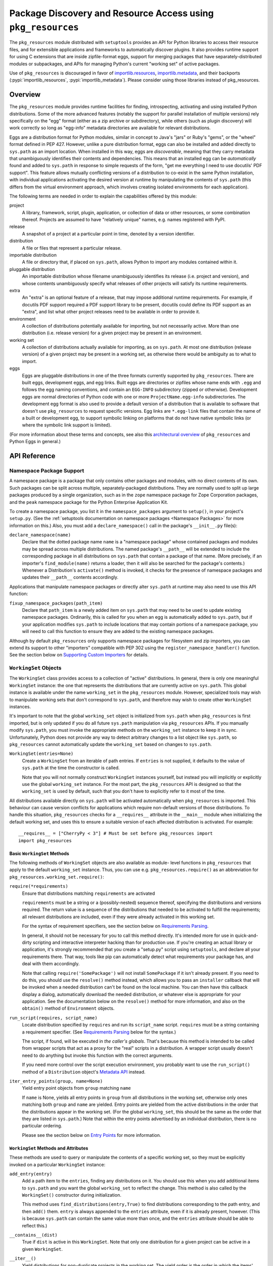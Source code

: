 =============================================================
Package Discovery and Resource Access using ``pkg_resources``
=============================================================

The ``pkg_resources`` module distributed with ``setuptools`` provides an API
for Python libraries to access their resource files, and for extensible
applications and frameworks to automatically discover plugins.  It also
provides runtime support for using C extensions that are inside zipfile-format
eggs, support for merging packages that have separately-distributed modules or
subpackages, and APIs for managing Python's current "working set" of active
packages.

Use of ``pkg_resources`` is discouraged in favor of
`importlib.resources <https://docs.python.org/3/library/importlib.html#module-importlib.resources>`_,
`importlib.metadata <https://docs.python.org/3/library/importlib.metadata.html>`_,
and their backports (:pypi:`importlib_resources`,
:pypi:`importlib_metadata`).
Please consider using those libraries instead of pkg_resources.


--------
Overview
--------

The ``pkg_resources`` module provides runtime facilities for finding,
introspecting, activating and using installed Python distributions. Some
of the more advanced features (notably the support for parallel installation
of multiple versions) rely specifically on the "egg" format (either as a
zip archive or subdirectory), while others (such as plugin discovery) will
work correctly so long as "egg-info" metadata directories are available for
relevant distributions.

Eggs are a distribution format for Python modules, similar in concept to
Java's "jars" or Ruby's "gems", or the "wheel" format defined in PEP 427.
However, unlike a pure distribution format, eggs can also be installed and
added directly to ``sys.path`` as an import location. When installed in
this way, eggs are *discoverable*, meaning that they carry metadata that
unambiguously identifies their contents and dependencies. This means that
an installed egg can be *automatically* found and added to ``sys.path`` in
response to simple requests of the form, "get me everything I need to use
docutils' PDF support". This feature allows mutually conflicting versions of
a distribution to co-exist in the same Python installation, with individual
applications activating the desired version at runtime by manipulating the
contents of ``sys.path`` (this differs from the virtual environment
approach, which involves creating isolated environments for each
application).

The following terms are needed in order to explain the capabilities offered
by this module:

project
    A library, framework, script, plugin, application, or collection of data
    or other resources, or some combination thereof.  Projects are assumed to
    have "relatively unique" names, e.g. names registered with PyPI.

release
    A snapshot of a project at a particular point in time, denoted by a version
    identifier.

distribution
    A file or files that represent a particular release.

importable distribution
    A file or directory that, if placed on ``sys.path``, allows Python to
    import any modules contained within it.

pluggable distribution
    An importable distribution whose filename unambiguously identifies its
    release (i.e. project and version), and whose contents unambiguously
    specify what releases of other projects will satisfy its runtime
    requirements.

extra
    An "extra" is an optional feature of a release, that may impose additional
    runtime requirements.  For example, if docutils PDF support required a
    PDF support library to be present, docutils could define its PDF support as
    an "extra", and list what other project releases need to be available in
    order to provide it.

environment
    A collection of distributions potentially available for importing, but not
    necessarily active.  More than one distribution (i.e. release version) for
    a given project may be present in an environment.

working set
    A collection of distributions actually available for importing, as on
    ``sys.path``.  At most one distribution (release version) of a given
    project may be present in a working set, as otherwise there would be
    ambiguity as to what to import.

eggs
    Eggs are pluggable distributions in one of the three formats currently
    supported by ``pkg_resources``.  There are built eggs, development eggs,
    and egg links.  Built eggs are directories or zipfiles whose name ends
    with ``.egg`` and follows the egg naming conventions, and contain an
    ``EGG-INFO`` subdirectory (zipped or otherwise).  Development eggs are
    normal directories of Python code with one or more ``ProjectName.egg-info``
    subdirectories. The development egg format is also used to provide a
    default version of a distribution that is available to software that
    doesn't use ``pkg_resources`` to request specific versions. Egg links
    are ``*.egg-link`` files that contain the name of a built or
    development egg, to support symbolic linking on platforms that do not
    have native symbolic links (or where the symbolic link support is
    limited).

(For more information about these terms and concepts, see also this
`architectural overview`_ of ``pkg_resources`` and Python Eggs in general.)

.. _architectural overview: http://mail.python.org/pipermail/distutils-sig/2005-June/004652.html


.. -----------------
.. Developer's Guide
.. -----------------

.. This section isn't written yet.  Currently planned topics include
    Accessing Resources
    Finding and Activating Package Distributions
        get_provider()
        require()
        WorkingSet
        iter_distributions
    Running Scripts
    Configuration
    Namespace Packages
    Extensible Applications and Frameworks
        Locating entry points
        Activation listeners
        Metadata access
        Extended Discovery and Installation
    Supporting Custom PEP 302 Implementations
.. For now, please check out the extensive `API Reference`_ below.


-------------
API Reference
-------------

Namespace Package Support
=========================

A namespace package is a package that only contains other packages and modules,
with no direct contents of its own.  Such packages can be split across
multiple, separately-packaged distributions.  They are normally used to split
up large packages produced by a single organization, such as in the ``zope``
namespace package for Zope Corporation packages, and the ``peak`` namespace
package for the Python Enterprise Application Kit.

To create a namespace package, you list it in the ``namespace_packages``
argument to ``setup()``, in your project's ``setup.py``.  (See the
:ref:`setuptools documentation on namespace packages <Namespace Packages>` for
more information on this.)  Also, you must add a ``declare_namespace()`` call
in the package's ``__init__.py`` file(s):

``declare_namespace(name)``
    Declare that the dotted package name ``name`` is a "namespace package" whose
    contained packages and modules may be spread across multiple distributions.
    The named package's ``__path__`` will be extended to include the
    corresponding package in all distributions on ``sys.path`` that contain a
    package of that name.  (More precisely, if an importer's
    ``find_module(name)`` returns a loader, then it will also be searched for
    the package's contents.)  Whenever a Distribution's ``activate()`` method
    is invoked, it checks for the presence of namespace packages and updates
    their ``__path__`` contents accordingly.

Applications that manipulate namespace packages or directly alter ``sys.path``
at runtime may also need to use this API function:

``fixup_namespace_packages(path_item)``
    Declare that ``path_item`` is a newly added item on ``sys.path`` that may
    need to be used to update existing namespace packages.  Ordinarily, this is
    called for you when an egg is automatically added to ``sys.path``, but if
    your application modifies ``sys.path`` to include locations that may
    contain portions of a namespace package, you will need to call this
    function to ensure they are added to the existing namespace packages.

Although by default ``pkg_resources`` only supports namespace packages for
filesystem and zip importers, you can extend its support to other "importers"
compatible with PEP 302 using the ``register_namespace_handler()`` function.
See the section below on `Supporting Custom Importers`_ for details.


``WorkingSet`` Objects
======================

The ``WorkingSet`` class provides access to a collection of "active"
distributions.  In general, there is only one meaningful ``WorkingSet``
instance: the one that represents the distributions that are currently active
on ``sys.path``.  This global instance is available under the name
``working_set`` in the ``pkg_resources`` module.  However, specialized
tools may wish to manipulate working sets that don't correspond to
``sys.path``, and therefore may wish to create other ``WorkingSet`` instances.

It's important to note that the global ``working_set`` object is initialized
from ``sys.path`` when ``pkg_resources`` is first imported, but is only updated
if you do all future ``sys.path`` manipulation via ``pkg_resources`` APIs.  If
you manually modify ``sys.path``, you must invoke the appropriate methods on
the ``working_set`` instance to keep it in sync.  Unfortunately, Python does
not provide any way to detect arbitrary changes to a list object like
``sys.path``, so ``pkg_resources`` cannot automatically update the
``working_set`` based on changes to ``sys.path``.

``WorkingSet(entries=None)``
    Create a ``WorkingSet`` from an iterable of path entries.  If ``entries``
    is not supplied, it defaults to the value of ``sys.path`` at the time
    the constructor is called.

    Note that you will not normally construct ``WorkingSet`` instances
    yourself, but instead you will implicitly or explicitly use the global
    ``working_set`` instance.  For the most part, the ``pkg_resources`` API
    is designed so that the ``working_set`` is used by default, such that you
    don't have to explicitly refer to it most of the time.

All distributions available directly on ``sys.path`` will be activated
automatically when ``pkg_resources`` is imported. This behaviour can cause
version conflicts for applications which require non-default versions of
those distributions. To handle this situation, ``pkg_resources`` checks for a
``__requires__`` attribute in the ``__main__`` module when initializing the
default working set, and uses this to ensure a suitable version of each
affected distribution is activated. For example::

    __requires__ = ["CherryPy < 3"] # Must be set before pkg_resources import
    import pkg_resources


Basic ``WorkingSet`` Methods
----------------------------

The following methods of ``WorkingSet`` objects are also available as module-
level functions in ``pkg_resources`` that apply to the default ``working_set``
instance.  Thus, you can use e.g. ``pkg_resources.require()`` as an
abbreviation for ``pkg_resources.working_set.require()``:


``require(*requirements)``
    Ensure that distributions matching ``requirements`` are activated

    ``requirements`` must be a string or a (possibly-nested) sequence
    thereof, specifying the distributions and versions required.  The
    return value is a sequence of the distributions that needed to be
    activated to fulfill the requirements; all relevant distributions are
    included, even if they were already activated in this working set.

    For the syntax of requirement specifiers, see the section below on
    `Requirements Parsing`_.

    In general, it should not be necessary for you to call this method
    directly.  It's intended more for use in quick-and-dirty scripting and
    interactive interpreter hacking than for production use. If you're creating
    an actual library or application, it's strongly recommended that you create
    a "setup.py" script using ``setuptools``, and declare all your requirements
    there.  That way, tools like pip can automatically detect what requirements
    your package has, and deal with them accordingly.

    Note that calling ``require('SomePackage')`` will not install
    ``SomePackage`` if it isn't already present.  If you need to do this, you
    should use the ``resolve()`` method instead, which allows you to pass an
    ``installer`` callback that will be invoked when a needed distribution
    can't be found on the local machine.  You can then have this callback
    display a dialog, automatically download the needed distribution, or
    whatever else is appropriate for your application. See the documentation
    below on the ``resolve()`` method for more information, and also on the
    ``obtain()`` method of ``Environment`` objects.

``run_script(requires, script_name)``
    Locate distribution specified by ``requires`` and run its ``script_name``
    script.  ``requires`` must be a string containing a requirement specifier.
    (See `Requirements Parsing`_ below for the syntax.)

    The script, if found, will be executed in *the caller's globals*.  That's
    because this method is intended to be called from wrapper scripts that
    act as a proxy for the "real" scripts in a distribution.  A wrapper script
    usually doesn't need to do anything but invoke this function with the
    correct arguments.

    If you need more control over the script execution environment, you
    probably want to use the ``run_script()`` method of a ``Distribution``
    object's `Metadata API`_ instead.

``iter_entry_points(group, name=None)``
    Yield entry point objects from ``group`` matching ``name``

    If ``name`` is None, yields all entry points in ``group`` from all
    distributions in the working set, otherwise only ones matching both
    ``group`` and ``name`` are yielded.  Entry points are yielded from the active
    distributions in the order that the distributions appear in the working
    set.  (For the global ``working_set``, this should be the same as the order
    that they are listed in ``sys.path``.)  Note that within the entry points
    advertised by an individual distribution, there is no particular ordering.

    Please see the section below on `Entry Points`_ for more information.


``WorkingSet`` Methods and Attributes
-------------------------------------

These methods are used to query or manipulate the contents of a specific
working set, so they must be explicitly invoked on a particular ``WorkingSet``
instance:

``add_entry(entry)``
    Add a path item to the ``entries``, finding any distributions on it.  You
    should use this when you add additional items to ``sys.path`` and you want
    the global ``working_set`` to reflect the change.  This method is also
    called by the ``WorkingSet()`` constructor during initialization.

    This method uses ``find_distributions(entry,True)`` to find distributions
    corresponding to the path entry, and then ``add()`` them.  ``entry`` is
    always appended to the ``entries`` attribute, even if it is already
    present, however. (This is because ``sys.path`` can contain the same value
    more than once, and the ``entries`` attribute should be able to reflect
    this.)

``__contains__(dist)``
    True if ``dist`` is active in this ``WorkingSet``.  Note that only one
    distribution for a given project can be active in a given ``WorkingSet``.

``__iter__()``
    Yield distributions for non-duplicate projects in the working set.
    The yield order is the order in which the items' path entries were
    added to the working set.

``find(req)``
    Find a distribution matching ``req`` (a ``Requirement`` instance).
    If there is an active distribution for the requested project, this
    returns it, as long as it meets the version requirement specified by
    ``req``.  But, if there is an active distribution for the project and it
    does *not* meet the ``req`` requirement, ``VersionConflict`` is raised.
    If there is no active distribution for the requested project, ``None``
    is returned.

``resolve(requirements, env=None, installer=None)``
    List all distributions needed to (recursively) meet ``requirements``

    ``requirements`` must be a sequence of ``Requirement`` objects.  ``env``,
    if supplied, should be an ``Environment`` instance.  If
    not supplied, an ``Environment`` is created from the working set's
    ``entries``.  ``installer``, if supplied, will be invoked with each
    requirement that cannot be met by an already-installed distribution; it
    should return a ``Distribution`` or ``None``.  (See the ``obtain()`` method
    of `Environment Objects`_, below, for more information on the ``installer``
    argument.)

``add(dist, entry=None)``
    Add ``dist`` to working set, associated with ``entry``

    If ``entry`` is unspecified, it defaults to ``dist.location``.  On exit from
    this routine, ``entry`` is added to the end of the working set's ``.entries``
    (if it wasn't already present).

    ``dist`` is only added to the working set if it's for a project that
    doesn't already have a distribution active in the set.  If it's
    successfully added, any  callbacks registered with the ``subscribe()``
    method will be called.  (See `Receiving Change Notifications`_, below.)

    Note: ``add()`` is automatically called for you by the ``require()``
    method, so you don't normally need to use this method directly.

``entries``
    This attribute represents a "shadow" ``sys.path``, primarily useful for
    debugging.  If you are experiencing import problems, you should check
    the global ``working_set`` object's ``entries`` against ``sys.path``, to
    ensure that they match.  If they do not, then some part of your program
    is manipulating ``sys.path`` without updating the ``working_set``
    accordingly.  IMPORTANT NOTE: do not directly manipulate this attribute!
    Setting it equal to ``sys.path`` will not fix your problem, any more than
    putting black tape over an "engine warning" light will fix your car!  If
    this attribute is out of sync with ``sys.path``, it's merely an *indicator*
    of the problem, not the cause of it.


Receiving Change Notifications
------------------------------

Extensible applications and frameworks may need to receive notification when
a new distribution (such as a plug-in component) has been added to a working
set.  This is what the ``subscribe()`` method and ``add_activation_listener()``
function are for.

``subscribe(callback)``
    Invoke ``callback(distribution)`` once for each active distribution that is
    in the set now, or gets added later.  Because the callback is invoked for
    already-active distributions, you do not need to loop over the working set
    yourself to deal with the existing items; just register the callback and
    be prepared for the fact that it will be called immediately by this method.

    Note that callbacks *must not* allow exceptions to propagate, or they will
    interfere with the operation of other callbacks and possibly result in an
    inconsistent working set state.  Callbacks should use a try/except block
    to ignore, log, or otherwise process any errors, especially since the code
    that caused the callback to be invoked is unlikely to be able to handle
    the errors any better than the callback itself.

``pkg_resources.add_activation_listener()`` is an alternate spelling of
``pkg_resources.working_set.subscribe()``.


Locating Plugins
----------------

Extensible applications will sometimes have a "plugin directory" or a set of
plugin directories, from which they want to load entry points or other
metadata.  The ``find_plugins()`` method allows you to do this, by scanning an
environment for the newest version of each project that can be safely loaded
without conflicts or missing requirements.

``find_plugins(plugin_env, full_env=None, fallback=True)``
   Scan ``plugin_env`` and identify which distributions could be added to this
   working set without version conflicts or missing requirements.

   Example usage::

       distributions, errors = working_set.find_plugins(
           Environment(plugin_dirlist)
       )
       map(working_set.add, distributions)  # add plugins+libs to sys.path
       print "Couldn't load", errors        # display errors

   The ``plugin_env`` should be an ``Environment`` instance that contains only
   distributions that are in the project's "plugin directory" or directories.
   The ``full_env``, if supplied, should be an ``Environment`` instance that
   contains all currently-available distributions.

   If ``full_env`` is not supplied, one is created automatically from the
   ``WorkingSet`` this method is called on, which will typically mean that
   every directory on ``sys.path`` will be scanned for distributions.

   This method returns a 2-tuple: (``distributions``, ``error_info``), where
   ``distributions`` is a list of the distributions found in ``plugin_env`` that
   were loadable, along with any other distributions that are needed to resolve
   their dependencies.  ``error_info`` is a dictionary mapping unloadable plugin
   distributions to an exception instance describing the error that occurred.
   Usually this will be a ``DistributionNotFound`` or ``VersionConflict``
   instance.

   Most applications will use this method mainly on the master ``working_set``
   instance in ``pkg_resources``, and then immediately add the returned
   distributions to the working set so that they are available on sys.path.
   This will make it possible to find any entry points, and allow any other
   metadata tracking and hooks to be activated.

   The resolution algorithm used by ``find_plugins()`` is as follows.  First,
   the project names of the distributions present in ``plugin_env`` are sorted.
   Then, each project's eggs are tried in descending version order (i.e.,
   newest version first).

   An attempt is made to resolve each egg's dependencies. If the attempt is
   successful, the egg and its dependencies are added to the output list and to
   a temporary copy of the working set.  The resolution process continues with
   the next project name, and no older eggs for that project are tried.

   If the resolution attempt fails, however, the error is added to the error
   dictionary.  If the ``fallback`` flag is true, the next older version of the
   plugin is tried, until a working version is found.  If false, the resolution
   process continues with the next plugin project name.

   Some applications may have stricter fallback requirements than others. For
   example, an application that has a database schema or persistent objects
   may not be able to safely downgrade a version of a package. Others may want
   to ensure that a new plugin configuration is either 100% good or else
   revert to a known-good configuration.  (That is, they may wish to revert to
   a known configuration if the ``error_info`` return value is non-empty.)

   Note that this algorithm gives precedence to satisfying the dependencies of
   alphabetically prior project names in case of version conflicts. If two
   projects named "AaronsPlugin" and "ZekesPlugin" both need different versions
   of "TomsLibrary", then "AaronsPlugin" will win and "ZekesPlugin" will be
   disabled due to version conflict.


``Environment`` Objects
=======================

An "environment" is a collection of ``Distribution`` objects, usually ones
that are present and potentially importable on the current platform.
``Environment`` objects are used by ``pkg_resources`` to index available
distributions during dependency resolution.

``Environment(search_path=None, platform=get_supported_platform(), python=PY_MAJOR)``
    Create an environment snapshot by scanning ``search_path`` for distributions
    compatible with ``platform`` and ``python``.  ``search_path`` should be a
    sequence of strings such as might be used on ``sys.path``.  If a
    ``search_path`` isn't supplied, ``sys.path`` is used.

    ``platform`` is an optional string specifying the name of the platform
    that platform-specific distributions must be compatible with.  If
    unspecified, it defaults to the current platform.  ``python`` is an
    optional string naming the desired version of Python (e.g. ``'2.4'``);
    it defaults to the currently-running version.

    You may explicitly set ``platform`` (and/or ``python``) to ``None`` if you
    wish to include *all* distributions, not just those compatible with the
    running platform or Python version.

    Note that ``search_path`` is scanned immediately for distributions, and the
    resulting ``Environment`` is a snapshot of the found distributions.  It
    is not automatically updated if the system's state changes due to e.g.
    installation or removal of distributions.

``__getitem__(project_name)``
    Returns a list of distributions for the given project name, ordered
    from newest to oldest version.  (And highest to lowest format precedence
    for distributions that contain the same version of the project.)  If there
    are no distributions for the project, returns an empty list.

``__iter__()``
    Yield the unique project names of the distributions in this environment.
    The yielded names are always in lower case.

``add(dist)``
    Add ``dist`` to the environment if it matches the platform and python version
    specified at creation time, and only if the distribution hasn't already
    been added. (i.e., adding the same distribution more than once is a no-op.)

``remove(dist)``
    Remove ``dist`` from the environment.

``can_add(dist)``
    Is distribution ``dist`` acceptable for this environment?  If it's not
    compatible with the ``platform`` and ``python`` version values specified
    when the environment was created, a false value is returned.

``__add__(dist_or_env)``  (``+`` operator)
    Add a distribution or environment to an ``Environment`` instance, returning
    a *new* environment object that contains all the distributions previously
    contained by both.  The new environment will have a ``platform`` and
    ``python`` of ``None``, meaning that it will not reject any distributions
    from being added to it; it will simply accept whatever is added.  If you
    want the added items to be filtered for platform and Python version, or
    you want to add them to the *same* environment instance, you should use
    in-place addition (``+=``) instead.

``__iadd__(dist_or_env)``  (``+=`` operator)
    Add a distribution or environment to an ``Environment`` instance
    *in-place*, updating the existing instance and returning it.  The
    ``platform`` and ``python`` filter attributes take effect, so distributions
    in the source that do not have a suitable platform string or Python version
    are silently ignored.

``best_match(req, working_set, installer=None)``
    Find distribution best matching ``req`` and usable on ``working_set``

    This calls the ``find(req)`` method of the ``working_set`` to see if a
    suitable distribution is already active.  (This may raise
    ``VersionConflict`` if an unsuitable version of the project is already
    active in the specified ``working_set``.)  If a suitable distribution isn't
    active, this method returns the newest distribution in the environment
    that meets the ``Requirement`` in ``req``.  If no suitable distribution is
    found, and ``installer`` is supplied, then the result of calling
    the environment's ``obtain(req, installer)`` method will be returned.

``obtain(requirement, installer=None)``
    Obtain a distro that matches requirement (e.g. via download).  In the
    base ``Environment`` class, this routine just returns
    ``installer(requirement)``, unless ``installer`` is None, in which case
    None is returned instead.  This method is a hook that allows subclasses
    to attempt other ways of obtaining a distribution before falling back
    to the ``installer`` argument.

``scan(search_path=None)``
    Scan ``search_path`` for distributions usable on ``platform``

    Any distributions found are added to the environment.  ``search_path`` should
    be a sequence of strings such as might be used on ``sys.path``.  If not
    supplied, ``sys.path`` is used.  Only distributions conforming to
    the platform/python version defined at initialization are added.  This
    method is a shortcut for using the ``find_distributions()`` function to
    find the distributions from each item in ``search_path``, and then calling
    ``add()`` to add each one to the environment.


``Requirement`` Objects
=======================

``Requirement`` objects express what versions of a project are suitable for
some purpose.  These objects (or their string form) are used by various
``pkg_resources`` APIs in order to find distributions that a script or
distribution needs.


Requirements Parsing
--------------------

``parse_requirements(s)``
    Yield ``Requirement`` objects for a string or iterable of lines.  Each
    requirement must start on a new line.  See below for syntax.

``Requirement.parse(s)``
    Create a ``Requirement`` object from a string or iterable of lines.  A
    ``ValueError`` is raised if the string or lines do not contain a valid
    requirement specifier, or if they contain more than one specifier.  (To
    parse multiple specifiers from a string or iterable of strings, use
    ``parse_requirements()`` instead.)

    The syntax of a requirement specifier is defined in full in PEP 508.

    Some examples of valid requirement specifiers::

        FooProject >= 1.2
        Fizzy [foo, bar]
        PickyThing>1.6,<=1.9,!=1.8.6
        SomethingWhoseVersionIDontCareAbout
        SomethingWithMarker[foo]>1.0;python_version<"2.7"

    The project name is the only required portion of a requirement string, and
    if it's the only thing supplied, the requirement will accept any version
    of that project.

    The "extras" in a requirement are used to request optional features of a
    project, that may require additional project distributions in order to
    function.  For example, if the hypothetical "Report-O-Rama" project offered
    optional PDF support, it might require an additional library in order to
    provide that support.  Thus, a project needing Report-O-Rama's PDF features
    could use a requirement of ``Report-O-Rama[PDF]`` to request installation
    or activation of both Report-O-Rama and any libraries it needs in order to
    provide PDF support.  For example, you could use::

        pip install Report-O-Rama[PDF]

    To install the necessary packages using pip, or call
    ``pkg_resources.require('Report-O-Rama[PDF]')`` to add the necessary
    distributions to sys.path at runtime.

    The "markers" in a requirement are used to specify when a requirement
    should be installed -- the requirement will be installed if the marker
    evaluates as true in the current environment. For example, specifying
    ``argparse;python_version<"3.0"`` will not install in an Python 3
    environment, but will in a Python 2 environment.

``Requirement`` Methods and Attributes
--------------------------------------

``__contains__(dist_or_version)``
    Return true if ``dist_or_version`` fits the criteria for this requirement.
    If ``dist_or_version`` is a ``Distribution`` object, its project name must
    match the requirement's project name, and its version must meet the
    requirement's version criteria.  If ``dist_or_version`` is a string, it is
    parsed using the ``parse_version()`` utility function.  Otherwise, it is
    assumed to be an already-parsed version.

    The ``Requirement`` object's version specifiers (``.specs``) are internally
    sorted into ascending version order, and used to establish what ranges of
    versions are acceptable.  Adjacent redundant conditions are effectively
    consolidated (e.g. ``">1, >2"`` produces the same results as ``">2"``, and
    ``"<2,<3"`` produces the same results as ``"<2"``). ``"!="`` versions are
    excised from the ranges they fall within.  The version being tested for
    acceptability is then checked for membership in the resulting ranges.

``__eq__(other_requirement)``
    A requirement compares equal to another requirement if they have
    case-insensitively equal project names, version specifiers, and "extras".
    (The order that extras and version specifiers are in is also ignored.)
    Equal requirements also have equal hashes, so that requirements can be
    used in sets or as dictionary keys.

``__str__()``
    The string form of a ``Requirement`` is a string that, if passed to
    ``Requirement.parse()``, would return an equal ``Requirement`` object.

``project_name``
    The name of the required project

``key``
    An all-lowercase version of the ``project_name``, useful for comparison
    or indexing.

``extras``
    A tuple of names of "extras" that this requirement calls for.  (These will
    be all-lowercase and normalized using the ``safe_extra()`` parsing utility
    function, so they may not exactly equal the extras the requirement was
    created with.)

``specs``
    A list of ``(op,version)`` tuples, sorted in ascending parsed-version
    order.  The ``op`` in each tuple is a comparison operator, represented as
    a string.  The ``version`` is the (unparsed) version number.

``marker``
    An instance of ``packaging.markers.Marker`` that allows evaluation
    against the current environment. May be None if no marker specified.

``url``
    The location to download the requirement from if specified.

Entry Points
============

Entry points are a simple way for distributions to "advertise" Python objects
(such as functions or classes) for use by other distributions.  Extensible
applications and frameworks can search for entry points with a particular name
or group, either from a specific distribution or from all active distributions
on sys.path, and then inspect or load the advertised objects at will.

Entry points belong to "groups" which are named with a dotted name similar to
a Python package or module name.  For example, the ``setuptools`` package uses
an entry point named ``distutils.commands`` in order to find commands defined
by distutils extensions.  ``setuptools`` treats the names of entry points
defined in that group as the acceptable commands for a setup script.

In a similar way, other packages can define their own entry point groups,
either using dynamic names within the group (like ``distutils.commands``), or
possibly using predefined names within the group.  For example, a blogging
framework that offers various pre- or post-publishing hooks might define an
entry point group and look for entry points named "pre_process" and
"post_process" within that group.

To advertise an entry point, a project needs to use ``setuptools`` and provide
an ``entry_points`` argument to ``setup()`` in its setup script, so that the
entry points will be included in the distribution's metadata.  For more
details, see :ref:`Advertising Behavior<dynamic discovery of services and plugins>`.

Each project distribution can advertise at most one entry point of a given
name within the same entry point group.  For example, a distutils extension
could advertise two different ``distutils.commands`` entry points, as long as
they had different names.  However, there is nothing that prevents *different*
projects from advertising entry points of the same name in the same group.  In
some cases, this is a desirable thing, since the application or framework that
uses the entry points may be calling them as hooks, or in some other way
combining them.  It is up to the application or framework to decide what to do
if multiple distributions advertise an entry point; some possibilities include
using both entry points, displaying an error message, using the first one found
in sys.path order, etc.


Convenience API
---------------

In the following functions, the ``dist`` argument can be a ``Distribution``
instance, a ``Requirement`` instance, or a string specifying a requirement
(i.e. project name, version, etc.).  If the argument is a string or
``Requirement``, the specified distribution is located (and added to sys.path
if not already present).  An error will be raised if a matching distribution is
not available.

The ``group`` argument should be a string containing a dotted identifier,
identifying an entry point group.  If you are defining an entry point group,
you should include some portion of your package's name in the group name so as
to avoid collision with other packages' entry point groups.

``load_entry_point(dist, group, name)``
    Load the named entry point from the specified distribution, or raise
    ``ImportError``.

``get_entry_info(dist, group, name)``
    Return an ``EntryPoint`` object for the given ``group`` and ``name`` from
    the specified distribution.  Returns ``None`` if the distribution has not
    advertised a matching entry point.

``get_entry_map(dist, group=None)``
    Return the distribution's entry point map for ``group``, or the full entry
    map for the distribution.  This function always returns a dictionary,
    even if the distribution advertises no entry points.  If ``group`` is given,
    the dictionary maps entry point names to the corresponding ``EntryPoint``
    object.  If ``group`` is None, the dictionary maps group names to
    dictionaries that then map entry point names to the corresponding
    ``EntryPoint`` instance in that group.

``iter_entry_points(group, name=None)``
    Yield entry point objects from ``group`` matching ``name``.

    If ``name`` is None, yields all entry points in ``group`` from all
    distributions in the working set on sys.path, otherwise only ones matching
    both ``group`` and ``name`` are yielded.  Entry points are yielded from
    the active distributions in the order that the distributions appear on
    sys.path.  (Within entry points for a particular distribution, however,
    there is no particular ordering.)

    (This API is actually a method of the global ``working_set`` object; see
    the section above on `Basic WorkingSet Methods`_ for more information.)


Creating and Parsing
--------------------

``EntryPoint(name, module_name, attrs=(), extras=(), dist=None)``
    Create an ``EntryPoint`` instance.  ``name`` is the entry point name.  The
    ``module_name`` is the (dotted) name of the module containing the advertised
    object.  ``attrs`` is an optional tuple of names to look up from the
    module to obtain the advertised object.  For example, an ``attrs`` of
    ``("foo","bar")`` and a ``module_name`` of ``"baz"`` would mean that the
    advertised object could be obtained by the following code::

        import baz
        advertised_object = baz.foo.bar

    The ``extras`` are an optional tuple of "extra feature" names that the
    distribution needs in order to provide this entry point.  When the
    entry point is loaded, these extra features are looked up in the ``dist``
    argument to find out what other distributions may need to be activated
    on sys.path; see the ``load()`` method for more details.  The ``extras``
    argument is only meaningful if ``dist`` is specified.  ``dist`` must be
    a ``Distribution`` instance.

``EntryPoint.parse(src, dist=None)`` (classmethod)
    Parse a single entry point from string ``src``

    Entry point syntax follows the form::

        name = some.module:some.attr [extra1,extra2]

    The entry name and module name are required, but the ``:attrs`` and
    ``[extras]`` parts are optional, as is the whitespace shown between
    some of the items.  The ``dist`` argument is passed through to the
    ``EntryPoint()`` constructor, along with the other values parsed from
    ``src``.

``EntryPoint.parse_group(group, lines, dist=None)`` (classmethod)
    Parse ``lines`` (a string or sequence of lines) to create a dictionary
    mapping entry point names to ``EntryPoint`` objects.  ``ValueError`` is
    raised if entry point names are duplicated, if ``group`` is not a valid
    entry point group name, or if there are any syntax errors.  (Note: the
    ``group`` parameter is used only for validation and to create more
    informative error messages.)  If ``dist`` is provided, it will be used to
    set the ``dist`` attribute of the created ``EntryPoint`` objects.

``EntryPoint.parse_map(data, dist=None)`` (classmethod)
    Parse ``data`` into a dictionary mapping group names to dictionaries mapping
    entry point names to ``EntryPoint`` objects.  If ``data`` is a dictionary,
    then the keys are used as group names and the values are passed to
    ``parse_group()`` as the ``lines`` argument.  If ``data`` is a string or
    sequence of lines, it is first split into .ini-style sections (using
    the ``split_sections()`` utility function) and the section names are used
    as group names.  In either case, the ``dist`` argument is passed through to
    ``parse_group()`` so that the entry points will be linked to the specified
    distribution.


``EntryPoint`` Objects
----------------------

For simple introspection, ``EntryPoint`` objects have attributes that
correspond exactly to the constructor argument names: ``name``,
``module_name``, ``attrs``, ``extras``, and ``dist`` are all available.  In
addition, the following methods are provided:

``load()``
    Load the entry point, returning the advertised Python object.  Effectively
    calls ``self.require()`` then returns ``self.resolve()``.

``require(env=None, installer=None)``
    Ensure that any "extras" needed by the entry point are available on
    sys.path.  ``UnknownExtra`` is raised if the ``EntryPoint`` has ``extras``,
    but no ``dist``, or if the named extras are not defined by the
    distribution.  If ``env`` is supplied, it must be an ``Environment``, and it
    will be used to search for needed distributions if they are not already
    present on sys.path.  If ``installer`` is supplied, it must be a callable
    taking a ``Requirement`` instance and returning a matching importable
    ``Distribution`` instance or None.

``resolve()``
    Resolve the entry point from its module and attrs, returning the advertised
    Python object. Raises ``ImportError`` if it cannot be obtained.

``__str__()``
    The string form of an ``EntryPoint`` is a string that could be passed to
    ``EntryPoint.parse()`` to produce an equivalent ``EntryPoint``.


``Distribution`` Objects
========================

``Distribution`` objects represent collections of Python code that may or may
not be importable, and may or may not have metadata and resources associated
with them.  Their metadata may include information such as what other projects
the distribution depends on, what entry points the distribution advertises, and
so on.


Getting or Creating Distributions
---------------------------------

Most commonly, you'll obtain ``Distribution`` objects from a ``WorkingSet`` or
an ``Environment``.  (See the sections above on `WorkingSet Objects`_ and
`Environment Objects`_, which are containers for active distributions and
available distributions, respectively.)  You can also obtain ``Distribution``
objects from one of these high-level APIs:

``find_distributions(path_item, only=False)``
    Yield distributions accessible via ``path_item``.  If ``only`` is true, yield
    only distributions whose ``location`` is equal to ``path_item``.  In other
    words, if ``only`` is true, this yields any distributions that would be
    importable if ``path_item`` were on ``sys.path``.  If ``only`` is false, this
    also yields distributions that are "in" or "under" ``path_item``, but would
    not be importable unless their locations were also added to ``sys.path``.

``get_distribution(dist_spec)``
    Return a ``Distribution`` object for a given ``Requirement`` or string.
    If ``dist_spec`` is already a ``Distribution`` instance, it is returned.
    If it is a ``Requirement`` object or a string that can be parsed into one,
    it is used to locate and activate a matching distribution, which is then
    returned.

However, if you're creating specialized tools for working with distributions,
or creating a new distribution format, you may also need to create
``Distribution`` objects directly, using one of the three constructors below.

These constructors all take an optional ``metadata`` argument, which is used to
access any resources or metadata associated with the distribution.  ``metadata``
must be an object that implements the ``IResourceProvider`` interface, or None.
If it is None, an ``EmptyProvider`` is used instead.  ``Distribution`` objects
implement both the `IResourceProvider`_ and `IMetadataProvider Methods`_ by
delegating them to the ``metadata`` object.

``Distribution.from_location(location, basename, metadata=None, **kw)`` (classmethod)
    Create a distribution for ``location``, which must be a string such as a
    URL, filename, or other string that might be used on ``sys.path``.
    ``basename`` is a string naming the distribution, like ``Foo-1.2-py2.4.egg``.
    If ``basename`` ends with ``.egg``, then the project's name, version, python
    version and platform are extracted from the filename and used to set those
    properties of the created distribution.  Any additional keyword arguments
    are forwarded to the ``Distribution()`` constructor.

``Distribution.from_filename(filename, metadata=None**kw)`` (classmethod)
    Create a distribution by parsing a local filename.  This is a shorter way
    of saying  ``Distribution.from_location(normalize_path(filename),
    os.path.basename(filename), metadata)``.  In other words, it creates a
    distribution whose location is the normalize form of the filename, parsing
    name and version information from the base portion of the filename.  Any
    additional keyword arguments are forwarded to the ``Distribution()``
    constructor.

``Distribution(location,metadata,project_name,version,py_version,platform,precedence)``
    Create a distribution by setting its properties.  All arguments are
    optional and default to None, except for ``py_version`` (which defaults to
    the current Python version) and ``precedence`` (which defaults to
    ``EGG_DIST``; for more details see ``precedence`` under `Distribution
    Attributes`_ below).  Note that it's usually easier to use the
    ``from_filename()`` or ``from_location()`` constructors than to specify
    all these arguments individually.


``Distribution`` Attributes
---------------------------

location
    A string indicating the distribution's location.  For an importable
    distribution, this is the string that would be added to ``sys.path`` to
    make it actively importable.  For non-importable distributions, this is
    simply a filename, URL, or other way of locating the distribution.

project_name
    A string, naming the project that this distribution is for.  Project names
    are defined by a project's setup script, and they are used to identify
    projects on PyPI.  When a ``Distribution`` is constructed, the
    ``project_name`` argument is passed through the ``safe_name()`` utility
    function to filter out any unacceptable characters.

key
    ``dist.key`` is short for ``dist.project_name.lower()``.  It's used for
    case-insensitive comparison and indexing of distributions by project name.

extras
    A list of strings, giving the names of extra features defined by the
    project's dependency list (the ``extras_require`` argument specified in
    the project's setup script).

version
    A string denoting what release of the project this distribution contains.
    When a ``Distribution`` is constructed, the ``version`` argument is passed
    through the ``safe_version()`` utility function to filter out any
    unacceptable characters.  If no ``version`` is specified at construction
    time, then attempting to access this attribute later will cause the
    ``Distribution`` to try to discover its version by reading its ``PKG-INFO``
    metadata file.  If ``PKG-INFO`` is unavailable or can't be parsed,
    ``ValueError`` is raised.

parsed_version
    The ``parsed_version`` is an object representing a "parsed" form of the
    distribution's ``version``.  ``dist.parsed_version`` is a shortcut for
    calling ``parse_version(dist.version)``.  It is used to compare or sort
    distributions by version.  (See the `Parsing Utilities`_ section below for
    more information on the ``parse_version()`` function.)  Note that accessing
    ``parsed_version`` may result in a ``ValueError`` if the ``Distribution``
    was constructed without a ``version`` and without ``metadata`` capable of
    supplying the missing version info.

py_version
    The major/minor Python version the distribution supports, as a string.
    For example, "2.7" or "3.4".  The default is the current version of Python.

platform
    A string representing the platform the distribution is intended for, or
    ``None`` if the distribution is "pure Python" and therefore cross-platform.
    See `Platform Utilities`_ below for more information on platform strings.

precedence
    A distribution's ``precedence`` is used to determine the relative order of
    two distributions that have the same ``project_name`` and
    ``parsed_version``.  The default precedence is ``pkg_resources.EGG_DIST``,
    which is the highest (i.e. most preferred) precedence.  The full list
    of predefined precedences, from most preferred to least preferred, is:
    ``EGG_DIST``, ``BINARY_DIST``, ``SOURCE_DIST``, ``CHECKOUT_DIST``, and
    ``DEVELOP_DIST``.  Normally, precedences other than ``EGG_DIST`` are used
    only by the ``setuptools.package_index`` module, when sorting distributions
    found in a package index to determine their suitability for installation.
    "System" and "Development" eggs (i.e., ones that use the ``.egg-info``
    format), however, are automatically given a precedence of ``DEVELOP_DIST``.



``Distribution`` Methods
------------------------

``activate(path=None)``
    Ensure distribution is importable on ``path``.  If ``path`` is None,
    ``sys.path`` is used instead.  This ensures that the distribution's
    ``location`` is in the ``path`` list, and it also performs any necessary
    namespace package fixups or declarations.  (That is, if the distribution
    contains namespace packages, this method ensures that they are declared,
    and that the distribution's contents for those namespace packages are
    merged with the contents provided by any other active distributions.  See
    the section above on `Namespace Package Support`_ for more information.)

    ``pkg_resources`` adds a notification callback to the global ``working_set``
    that ensures this method is called whenever a distribution is added to it.
    Therefore, you should not normally need to explicitly call this method.
    (Note that this means that namespace packages on ``sys.path`` are always
    imported as soon as ``pkg_resources`` is, which is another reason why
    namespace packages should not contain any code or import statements.)

``as_requirement()``
    Return a ``Requirement`` instance that matches this distribution's project
    name and version.

``requires(extras=())``
    List the ``Requirement`` objects that specify this distribution's
    dependencies.  If ``extras`` is specified, it should be a sequence of names
    of "extras" defined by the distribution, and the list returned will then
    include any dependencies needed to support the named "extras".

``clone(**kw)``
    Create a copy of the distribution.  Any supplied keyword arguments override
    the corresponding argument to the ``Distribution()`` constructor, allowing
    you to change some of the copied distribution's attributes.

``egg_name()``
    Return what this distribution's standard filename should be, not including
    the ".egg" extension.  For example, a distribution for project "Foo"
    version 1.2 that runs on Python 2.3 for Windows would have an ``egg_name()``
    of ``Foo-1.2-py2.3-win32``.  Any dashes in the name or version are
    converted to underscores.  (``Distribution.from_location()`` will convert
    them back when parsing a ".egg" file name.)

``__cmp__(other)``, ``__hash__()``
    Distribution objects are hashed and compared on the basis of their parsed
    version and precedence, followed by their key (lowercase project name),
    location, Python version, and platform.

The following methods are used to access ``EntryPoint`` objects advertised
by the distribution.  See the section above on `Entry Points`_ for more
detailed information about these operations:

``get_entry_info(group, name)``
    Return the ``EntryPoint`` object for ``group`` and ``name``, or None if no
    such point is advertised by this distribution.

``get_entry_map(group=None)``
    Return the entry point map for ``group``.  If ``group`` is None, return
    a dictionary mapping group names to entry point maps for all groups.
    (An entry point map is a dictionary of entry point names to ``EntryPoint``
    objects.)

``load_entry_point(group, name)``
    Short for ``get_entry_info(group, name).load()``.  Returns the object
    advertised by the named entry point, or raises ``ImportError`` if
    the entry point isn't advertised by this distribution, or there is some
    other import problem.

In addition to the above methods, ``Distribution`` objects also implement all
of the `IResourceProvider`_ and `IMetadataProvider Methods`_ (which are
documented in later sections):

* ``has_metadata(name)``
* ``metadata_isdir(name)``
* ``metadata_listdir(name)``
* ``get_metadata(name)``
* ``get_metadata_lines(name)``
* ``run_script(script_name, namespace)``
* ``get_resource_filename(manager, resource_name)``
* ``get_resource_stream(manager, resource_name)``
* ``get_resource_string(manager, resource_name)``
* ``has_resource(resource_name)``
* ``resource_isdir(resource_name)``
* ``resource_listdir(resource_name)``

If the distribution was created with a ``metadata`` argument, these resource and
metadata access methods are all delegated to that ``metadata`` provider.
Otherwise, they are delegated to an ``EmptyProvider``, so that the distribution
will appear to have no resources or metadata.  This delegation approach is used
so that supporting custom importers or new distribution formats can be done
simply by creating an appropriate `IResourceProvider`_ implementation; see the
section below on `Supporting Custom Importers`_ for more details.

.. _ResourceManager API:

``ResourceManager`` API
=======================

The ``ResourceManager`` class provides uniform access to package resources,
whether those resources exist as files and directories or are compressed in
an archive of some kind.

Normally, you do not need to create or explicitly manage ``ResourceManager``
instances, as the ``pkg_resources`` module creates a global instance for you,
and makes most of its methods available as top-level names in the
``pkg_resources`` module namespace.  So, for example, this code actually
calls the ``resource_string()`` method of the global ``ResourceManager``::

    import pkg_resources
    my_data = pkg_resources.resource_string(__name__, "foo.dat")

Thus, you can use the APIs below without needing an explicit
``ResourceManager`` instance; just import and use them as needed.


Basic Resource Access
---------------------

In the following methods, the ``package_or_requirement`` argument may be either
a Python package/module name (e.g. ``foo.bar``) or a ``Requirement`` instance.
If it is a package or module name, the named module or package must be
importable (i.e., be in a distribution or directory on ``sys.path``), and the
``resource_name`` argument is interpreted relative to the named package.  (Note
that if a module name is used, then the resource name is relative to the
package immediately containing the named module.  Also, you should not use use
a namespace package name, because a namespace package can be spread across
multiple distributions, and is therefore ambiguous as to which distribution
should be searched for the resource.)

If it is a ``Requirement``, then the requirement is automatically resolved
(searching the current ``Environment`` if necessary) and a matching
distribution is added to the ``WorkingSet`` and ``sys.path`` if one was not
already present.  (Unless the ``Requirement`` can't be satisfied, in which
case an exception is raised.)  The ``resource_name`` argument is then interpreted
relative to the root of the identified distribution; i.e. its first path
segment will be treated as a peer of the top-level modules or packages in the
distribution.

Note that resource names must be ``/``-separated paths rooted at the package,
cannot contain relative names like ``".."``, and cannot be absolute.  Do *not* use
``os.path`` routines to manipulate resource paths, as they are *not* filesystem
paths.

``resource_exists(package_or_requirement, resource_name)``
    Does the named resource exist?  Return ``True`` or ``False`` accordingly.

``resource_stream(package_or_requirement, resource_name)``
    Return a readable file-like object for the specified resource; it may be
    an actual file, a ``StringIO``, or some similar object.  The stream is
    in "binary mode", in the sense that whatever bytes are in the resource
    will be read as-is.

``resource_string(package_or_requirement, resource_name)``
    Return the specified resource as ``bytes``.  The resource is read in
    binary fashion, such that the returned string contains exactly the bytes
    that are stored in the resource.

``resource_isdir(package_or_requirement, resource_name)``
    Is the named resource a directory?  Return ``True`` or ``False``
    accordingly.

``resource_listdir(package_or_requirement, resource_name)``
    List the contents of the named resource directory, just like ``os.listdir``
    except that it works even if the resource is in a zipfile.

Note that only ``resource_exists()`` and ``resource_isdir()`` are insensitive
as to the resource type.  You cannot use ``resource_listdir()`` on a file
resource, and you can't use ``resource_string()`` or ``resource_stream()`` on
directory resources.  Using an inappropriate method for the resource type may
result in an exception or undefined behavior, depending on the platform and
distribution format involved.


Resource Extraction
-------------------

``resource_filename(package_or_requirement, resource_name)``
    Sometimes, it is not sufficient to access a resource in string or stream
    form, and a true filesystem filename is needed.  In such cases, you can
    use this method (or module-level function) to obtain a filename for a
    resource.  If the resource is in an archive distribution (such as a zipped
    egg), it will be extracted to a cache directory, and the filename within
    the cache will be returned.  If the named resource is a directory, then
    all resources within that directory (including subdirectories) are also
    extracted.  If the named resource is a C extension or "eager resource"
    (see the ``setuptools`` documentation for details), then all C extensions
    and eager resources are extracted at the same time.

    Archived resources are extracted to a cache location that can be managed by
    the following two methods:

``set_extraction_path(path)``
    Set the base path where resources will be extracted to, if needed.

    If you do not call this routine before any extractions take place, the
    path defaults to the return value of ``get_default_cache()``.  (Which is
    based on the ``PYTHON_EGG_CACHE`` environment variable, with various
    platform-specific fallbacks.  See that routine's documentation for more
    details.)

    Resources are extracted to subdirectories of this path based upon
    information given by the resource provider.  You may set this to a
    temporary directory, but then you must call ``cleanup_resources()`` to
    delete the extracted files when done.  There is no guarantee that
    ``cleanup_resources()`` will be able to remove all extracted files.  (On
    Windows, for example, you can't unlink .pyd or .dll files that are still
    in use.)

    Note that you may not change the extraction path for a given resource
    manager once resources have been extracted, unless you first call
    ``cleanup_resources()``.

``cleanup_resources(force=False)``
    Delete all extracted resource files and directories, returning a list
    of the file and directory names that could not be successfully removed.
    This function does not have any concurrency protection, so it should
    generally only be called when the extraction path is a temporary
    directory exclusive to a single process.  This method is not
    automatically called; you must call it explicitly or register it as an
    ``atexit`` function if you wish to ensure cleanup of a temporary
    directory used for extractions.


"Provider" Interface
--------------------

If you are implementing an ``IResourceProvider`` and/or ``IMetadataProvider``
for a new distribution archive format, you may need to use the following
``IResourceManager`` methods to coordinate extraction of resources to the
filesystem.  If you're not implementing an archive format, however, you have
no need to use these methods.  Unlike the other methods listed above, they are
*not* available as top-level functions tied to the global ``ResourceManager``;
you must therefore have an explicit ``ResourceManager`` instance to use them.

``get_cache_path(archive_name, names=())``
    Return absolute location in cache for ``archive_name`` and ``names``

    The parent directory of the resulting path will be created if it does
    not already exist.  ``archive_name`` should be the base filename of the
    enclosing egg (which may not be the name of the enclosing zipfile!),
    including its ".egg" extension.  ``names``, if provided, should be a
    sequence of path name parts "under" the egg's extraction location.

    This method should only be called by resource providers that need to
    obtain an extraction location, and only for names they intend to
    extract, as it tracks the generated names for possible cleanup later.

``extraction_error()``
    Raise an ``ExtractionError`` describing the active exception as interfering
    with the extraction process.  You should call this if you encounter any
    OS errors extracting the file to the cache path; it will format the
    operating system exception for you, and add other information to the
    ``ExtractionError`` instance that may be needed by programs that want to
    wrap or handle extraction errors themselves.

``postprocess(tempname, filename)``
    Perform any platform-specific postprocessing of ``tempname``.
    Resource providers should call this method ONLY after successfully
    extracting a compressed resource.  They must NOT call it on resources
    that are already in the filesystem.

    ``tempname`` is the current (temporary) name of the file, and ``filename``
    is the name it will be renamed to by the caller after this routine
    returns.


Metadata API
============

The metadata API is used to access metadata resources bundled in a pluggable
distribution.  Metadata resources are virtual files or directories containing
information about the distribution, such as might be used by an extensible
application or framework to connect "plugins".  Like other kinds of resources,
metadata resource names are ``/``-separated and should not contain ``..`` or
begin with a ``/``.  You should not use ``os.path`` routines to manipulate
resource paths.

The metadata API is provided by objects implementing the ``IMetadataProvider``
or ``IResourceProvider`` interfaces.  ``Distribution`` objects implement this
interface, as do objects returned by the ``get_provider()`` function:

``get_provider(package_or_requirement)``
    If a package name is supplied, return an ``IResourceProvider`` for the
    package.  If a ``Requirement`` is supplied, resolve it by returning a
    ``Distribution`` from the current working set (searching the current
    ``Environment`` if necessary and adding the newly found ``Distribution``
    to the working set).  If the named package can't be imported, or the
    ``Requirement`` can't be satisfied, an exception is raised.

    NOTE: if you use a package name rather than a ``Requirement``, the object
    you get back may not be a pluggable distribution, depending on the method
    by which the package was installed.  In particular, "development" packages
    and "single-version externally-managed" packages do not have any way to
    map from a package name to the corresponding project's metadata.  Do not
    write code that passes a package name to ``get_provider()`` and then tries
    to retrieve project metadata from the returned object.  It may appear to
    work when the named package is in an ``.egg`` file or directory, but
    it will fail in other installation scenarios.  If you want project
    metadata, you need to ask for a *project*, not a package.


``IMetadataProvider`` Methods
-----------------------------

The methods provided by objects (such as ``Distribution`` instances) that
implement the ``IMetadataProvider`` or ``IResourceProvider`` interfaces are:

``has_metadata(name)``
    Does the named metadata resource exist?

``metadata_isdir(name)``
    Is the named metadata resource a directory?

``metadata_listdir(name)``
    List of metadata names in the directory (like ``os.listdir()``)

``get_metadata(name)``
    Return the named metadata resource as a string.  The data is read in binary
    mode; i.e., the exact bytes of the resource file are returned.

``get_metadata_lines(name)``
    Yield named metadata resource as list of non-blank non-comment lines.  This
    is short for calling ``yield_lines(provider.get_metadata(name))``.  See the
    section on `yield_lines()`_ below for more information on the syntax it
    recognizes.

``run_script(script_name, namespace)``
    Execute the named script in the supplied namespace dictionary.  Raises
    ``ResolutionError`` if there is no script by that name in the ``scripts``
    metadata directory.  ``namespace`` should be a Python dictionary, usually
    a module dictionary if the script is being run as a module.


Exceptions
==========

``pkg_resources`` provides a simple exception hierarchy for problems that may
occur when processing requests to locate and activate packages::

    ResolutionError
        DistributionNotFound
        VersionConflict
        UnknownExtra

    ExtractionError

``ResolutionError``
    This class is used as a base class for the other three exceptions, so that
    you can catch all of them with a single "except" clause.  It is also raised
    directly for miscellaneous requirement-resolution problems like trying to
    run a script that doesn't exist in the distribution it was requested from.

``DistributionNotFound``
    A distribution needed to fulfill a requirement could not be found.

``VersionConflict``
    The requested version of a project conflicts with an already-activated
    version of the same project.

``UnknownExtra``
    One of the "extras" requested was not recognized by the distribution it
    was requested from.

``ExtractionError``
    A problem occurred extracting a resource to the Python Egg cache.  The
    following attributes are available on instances of this exception:

    manager
        The resource manager that raised this exception

    cache_path
        The base directory for resource extraction

    original_error
        The exception instance that caused extraction to fail


Supporting Custom Importers
===========================

By default, ``pkg_resources`` supports normal filesystem imports, and
``zipimport`` importers.  If you wish to use the ``pkg_resources`` features
with other (PEP 302-compatible) importers or module loaders, you may need to
register various handlers and support functions using these APIs:

``register_finder(importer_type, distribution_finder)``
    Register ``distribution_finder`` to find distributions in ``sys.path`` items.
    ``importer_type`` is the type or class of a PEP 302 "Importer" (``sys.path``
    item handler), and ``distribution_finder`` is a callable that, when passed a
    path item, the importer instance, and an ``only`` flag, yields
    ``Distribution`` instances found under that path item.  (The ``only`` flag,
    if true, means the finder should yield only ``Distribution`` objects whose
    ``location`` is equal to the path item provided.)

    See the source of the ``pkg_resources.find_on_path`` function for an
    example finder function.

``register_loader_type(loader_type, provider_factory)``
    Register ``provider_factory`` to make ``IResourceProvider`` objects for
    ``loader_type``.  ``loader_type`` is the type or class of a PEP 302
    ``module.__loader__``, and ``provider_factory`` is a function that, when
    passed a module object, returns an `IResourceProvider`_ for that module,
    allowing it to be used with the `ResourceManager API`_.

``register_namespace_handler(importer_type, namespace_handler)``
    Register ``namespace_handler`` to declare namespace packages for the given
    ``importer_type``.  ``importer_type`` is the type or class of a PEP 302
    "importer" (sys.path item handler), and ``namespace_handler`` is a callable
    with a signature like this::

        def namespace_handler(importer, path_entry, moduleName, module):
            # return a path_entry to use for child packages

    Namespace handlers are only called if the relevant importer object has
    already agreed that it can handle the relevant path item.  The handler
    should only return a subpath if the module ``__path__`` does not already
    contain an equivalent subpath.  Otherwise, it should return None.

    For an example namespace handler, see the source of the
    ``pkg_resources.file_ns_handler`` function, which is used for both zipfile
    importing and regular importing.


IResourceProvider
-----------------

``IResourceProvider`` is an abstract class that documents what methods are
required of objects returned by a ``provider_factory`` registered with
``register_loader_type()``.  ``IResourceProvider`` is a subclass of
``IMetadataProvider``, so objects that implement this interface must also
implement all of the `IMetadataProvider Methods`_ as well as the methods
shown here.  The ``manager`` argument to the methods below must be an object
that supports the full `ResourceManager API`_ documented above.

``get_resource_filename(manager, resource_name)``
    Return a true filesystem path for ``resource_name``, coordinating the
    extraction with ``manager``, if the resource must be unpacked to the
    filesystem.

``get_resource_stream(manager, resource_name)``
    Return a readable file-like object for ``resource_name``.

``get_resource_string(manager, resource_name)``
    Return a string containing the contents of ``resource_name``.

``has_resource(resource_name)``
    Does the package contain the named resource?

``resource_isdir(resource_name)``
    Is the named resource a directory?  Return a false value if the resource
    does not exist or is not a directory.

``resource_listdir(resource_name)``
    Return a list of the contents of the resource directory, ala
    ``os.listdir()``.  Requesting the contents of a non-existent directory may
    raise an exception.

Note, by the way, that your provider classes need not (and should not) subclass
``IResourceProvider`` or ``IMetadataProvider``!  These classes exist solely
for documentation purposes and do not provide any useful implementation code.
You may instead wish to subclass one of the `built-in resource providers`_.


Built-in Resource Providers
---------------------------

``pkg_resources`` includes several provider classes that are automatically used
where appropriate.  Their inheritance tree looks like this::

    NullProvider
        EggProvider
            DefaultProvider
                PathMetadata
            ZipProvider
                EggMetadata
        EmptyProvider
            FileMetadata


``NullProvider``
    This provider class is just an abstract base that provides for common
    provider behaviors (such as running scripts), given a definition for just
    a few abstract methods.

``EggProvider``
    This provider class adds in some egg-specific features that are common
    to zipped and unzipped eggs.

``DefaultProvider``
    This provider class is used for unpacked eggs and "plain old Python"
    filesystem modules.

``ZipProvider``
    This provider class is used for all zipped modules, whether they are eggs
    or not.

``EmptyProvider``
    This provider class always returns answers consistent with a provider that
    has no metadata or resources.  ``Distribution`` objects created without
    a ``metadata`` argument use an instance of this provider class instead.
    Since all ``EmptyProvider`` instances are equivalent, there is no need
    to have more than one instance.  ``pkg_resources`` therefore creates a
    global instance of this class under the name ``empty_provider``, and you
    may use it if you have need of an ``EmptyProvider`` instance.

``PathMetadata(path, egg_info)``
    Create an ``IResourceProvider`` for a filesystem-based distribution, where
    ``path`` is the filesystem location of the importable modules, and ``egg_info``
    is the filesystem location of the distribution's metadata directory.
    ``egg_info`` should usually be the ``EGG-INFO`` subdirectory of ``path`` for an
    "unpacked egg", and a ``ProjectName.egg-info`` subdirectory of ``path`` for
    a "development egg".  However, other uses are possible for custom purposes.

``EggMetadata(zipimporter)``
    Create an ``IResourceProvider`` for a zipfile-based distribution.  The
    ``zipimporter`` should be a ``zipimport.zipimporter`` instance, and may
    represent a "basket" (a zipfile containing multiple ".egg" subdirectories)
    a specific egg *within* a basket, or a zipfile egg (where the zipfile
    itself is a ".egg").  It can also be a combination, such as a zipfile egg
    that also contains other eggs.

``FileMetadata(path_to_pkg_info)``
    Create an ``IResourceProvider`` that provides exactly one metadata
    resource: ``PKG-INFO``.  The supplied path should be a distutils PKG-INFO
    file.  This is basically the same as an ``EmptyProvider``, except that
    requests for ``PKG-INFO`` will be answered using the contents of the
    designated file.  (This provider is used to wrap ``.egg-info`` files
    installed by vendor-supplied system packages.)


Utility Functions
=================

In addition to its high-level APIs, ``pkg_resources`` also includes several
generally-useful utility routines.  These routines are used to implement the
high-level APIs, but can also be quite useful by themselves.


Parsing Utilities
-----------------

``parse_version(version)``
    Parsed a project's version string as defined by PEP 440. The returned
    value will be an object that represents the version. These objects may
    be compared to each other and sorted. The sorting algorithm is as defined
    by PEP 440 with the addition that any version which is not a valid PEP 440
    version will be considered less than any valid PEP 440 version and the
    invalid versions will continue sorting using the original algorithm.

.. _yield_lines():

``yield_lines(strs)``
    Yield non-empty/non-comment lines from a string/unicode or a possibly-
    nested sequence thereof.  If ``strs`` is an instance of ``basestring``, it
    is split into lines, and each non-blank, non-comment line is yielded after
    stripping leading and trailing whitespace.  (Lines whose first non-blank
    character is ``#`` are considered comment lines.)

    If ``strs`` is not an instance of ``basestring``, it is iterated over, and
    each item is passed recursively to ``yield_lines()``, so that an arbitrarily
    nested sequence of strings, or sequences of sequences of strings can be
    flattened out to the lines contained therein.  So for example, passing
    a file object or a list of strings to ``yield_lines`` will both work.
    (Note that between each string in a sequence of strings there is assumed to
    be an implicit line break, so lines cannot bridge two strings in a
    sequence.)

    This routine is used extensively by ``pkg_resources`` to parse metadata
    and file formats of various kinds, and most other ``pkg_resources``
    parsing functions that yield multiple values will use it to break up their
    input.  However, this routine is idempotent, so calling ``yield_lines()``
    on the output of another call to ``yield_lines()`` is completely harmless.

``split_sections(strs)``
    Split a string (or possibly-nested iterable thereof), yielding ``(section,
    content)`` pairs found using an ``.ini``-like syntax.  Each ``section`` is
    a whitespace-stripped version of the section name ("``[section]``")
    and each ``content`` is a list of stripped lines excluding blank lines and
    comment-only lines.  If there are any non-blank, non-comment lines before
    the first section header, they're yielded in a first ``section`` of
    ``None``.

    This routine uses ``yield_lines()`` as its front end, so you can pass in
    anything that ``yield_lines()`` accepts, such as an open text file, string,
    or sequence of strings.  ``ValueError`` is raised if a malformed section
    header is found (i.e. a line starting with ``[`` but not ending with
    ``]``).

    Note that this simplistic parser assumes that any line whose first nonblank
    character is ``[`` is a section heading, so it can't support .ini format
    variations that allow ``[`` as the first nonblank character on other lines.

``safe_name(name)``
    Return a "safe" form of a project's name, suitable for use in a
    ``Requirement`` string, as a distribution name, or a PyPI project name.
    All non-alphanumeric runs are condensed to single "-" characters, such that
    a name like "The $$$ Tree" becomes "The-Tree".  Note that if you are
    generating a filename from this value you should combine it with a call to
    ``to_filename()`` so all dashes ("-") are replaced by underscores ("_").
    See ``to_filename()``.

``safe_version(version)``
    This will return the normalized form of any PEP 440 version. If the version
    string is not PEP 440 compatible, this function behaves similar to
    ``safe_name()`` except that spaces in the input become dots, and dots are
    allowed to exist in the output.  As with ``safe_name()``, if you are
    generating a filename from this you should replace any "-" characters in
    the output with underscores.

``safe_extra(extra)``
    Return a "safe" form of an extra's name, suitable for use in a requirement
    string or a setup script's ``extras_require`` keyword.  This routine is
    similar to ``safe_name()`` except that non-alphanumeric runs are replaced
    by a single underbar (``_``), and the result is lowercased.

``to_filename(name_or_version)``
    Escape a name or version string so it can be used in a dash-separated
    filename (or ``#egg=name-version`` tag) without ambiguity.  You
    should only pass in values that were returned by ``safe_name()`` or
    ``safe_version()``.


Platform Utilities
------------------

``get_build_platform()``
    Return this platform's identifier string.  For Windows, the return value
    is ``"win32"``, and for macOS it is a string of the form
    ``"macosx-10.4-ppc"``.  All other platforms return the same uname-based
    string that the ``distutils.util.get_platform()`` function returns.
    This string is the minimum platform version required by distributions built
    on the local machine.  (Backward compatibility note: setuptools versions
    prior to 0.6b1 called this function ``get_platform()``, and the function is
    still available under that name for backward compatibility reasons.)

``get_supported_platform()`` (New in 0.6b1)
    This is the similar to ``get_build_platform()``, but is the maximum
    platform version that the local machine supports.  You will usually want
    to use this value as the ``provided`` argument to the
    ``compatible_platforms()`` function.

``compatible_platforms(provided, required)``
    Return true if a distribution built on the ``provided`` platform may be used
    on the ``required`` platform.  If either platform value is ``None``, it is
    considered a wildcard, and the platforms are therefore compatible.
    Likewise, if the platform strings are equal, they're also considered
    compatible, and ``True`` is returned.  Currently, the only non-equal
    platform strings that are considered compatible are macOS platform
    strings with the same hardware type (e.g. ``ppc``) and major version
    (e.g. ``10``) with the ``provided`` platform's minor version being less than
    or equal to the ``required`` platform's minor version.

``get_default_cache()``
    Determine the default cache location for extracting resources from zipped
    eggs.  This routine returns the ``PYTHON_EGG_CACHE`` environment variable,
    if set.  Otherwise, on Windows, it returns a "Python-Eggs" subdirectory of
    the user's "Application Data" directory.  On all other systems, it returns
    ``os.path.expanduser("~/.python-eggs")`` if ``PYTHON_EGG_CACHE`` is not
    set.


PEP 302 Utilities
-----------------

``get_importer(path_item)``
    A deprecated alias for ``pkgutil.get_importer()``


File/Path Utilities
-------------------

``ensure_directory(path)``
    Ensure that the parent directory (``os.path.dirname``) of ``path`` actually
    exists, using ``os.makedirs()`` if necessary.

``normalize_path(path)``
    Return a "normalized" version of ``path``, such that two paths represent
    the same filesystem location if they have equal ``normalized_path()``
    values.  Specifically, this is a shortcut for calling ``os.path.realpath``
    and ``os.path.normcase`` on ``path``.  Unfortunately, on certain platforms
    (notably Cygwin and macOS) the ``normcase`` function does not accurately
    reflect the platform's case-sensitivity, so there is always the possibility
    of two apparently-different paths being equal on such platforms.

History
-------

0.6c9
 * Fix ``resource_listdir('')`` always returning an empty list for zipped eggs.

0.6c7
 * Fix package precedence problem where single-version eggs installed in
   ``site-packages`` would take precedence over ``.egg`` files (or directories)
   installed in ``site-packages``.

0.6c6
 * Fix extracted C extensions not having executable permissions under Cygwin.

 * Allow ``.egg-link`` files to contain relative paths.

 * Fix cache dir defaults on Windows when multiple environment vars are needed
   to construct a path.

0.6c4
 * Fix "dev" versions being considered newer than release candidates.

0.6c3
 * Python 2.5 compatibility fixes.

0.6c2
 * Fix a problem with eggs specified directly on ``PYTHONPATH`` on
   case-insensitive filesystems possibly not showing up in the default
   working set, due to differing normalizations of ``sys.path`` entries.

0.6b3
 * Fixed a duplicate path insertion problem on case-insensitive filesystems.

0.6b1
 * Split ``get_platform()`` into ``get_supported_platform()`` and
   ``get_build_platform()`` to work around a Mac versioning problem that caused
   the behavior of ``compatible_platforms()`` to be platform specific.

 * Fix entry point parsing when a standalone module name has whitespace
   between it and the extras.

0.6a11
 * Added ``ExtractionError`` and ``ResourceManager.extraction_error()`` so that
   cache permission problems get a more user-friendly explanation of the
   problem, and so that programs can catch and handle extraction errors if they
   need to.

0.6a10
 * Added the ``extras`` attribute to ``Distribution``, the ``find_plugins()``
   method to ``WorkingSet``, and the ``__add__()`` and ``__iadd__()`` methods
   to ``Environment``.

 * ``safe_name()`` now allows dots in project names.

 * There is a new ``to_filename()`` function that escapes project names and
   versions for safe use in constructing egg filenames from a Distribution
   object's metadata.

 * Added ``Distribution.clone()`` method, and keyword argument support to other
   ``Distribution`` constructors.

 * Added the ``DEVELOP_DIST`` precedence, and automatically assign it to
   eggs using ``.egg-info`` format.

0.6a9
 * Don't raise an error when an invalid (unfinished) distribution is found
   unless absolutely necessary.  Warn about skipping invalid/unfinished eggs
   when building an Environment.

 * Added support for ``.egg-info`` files or directories with version/platform
   information embedded in the filename, so that system packagers have the
   option of including ``PKG-INFO`` files to indicate the presence of a
   system-installed egg, without needing to use ``.egg`` directories, zipfiles,
   or ``.pth`` manipulation.

 * Changed ``parse_version()`` to remove dashes before pre-release tags, so
   that ``0.2-rc1`` is considered an *older* version than ``0.2``, and is equal
   to ``0.2rc1``.  The idea that a dash *always* meant a post-release version
   was highly non-intuitive to setuptools users and Python developers, who
   seem to want to use ``-rc`` version numbers a lot.

0.6a8
 * Fixed a problem with ``WorkingSet.resolve()`` that prevented version
   conflicts from being detected at runtime.

 * Improved runtime conflict warning message to identify a line in the user's
   program, rather than flagging the ``warn()`` call in ``pkg_resources``.

 * Avoid giving runtime conflict warnings for namespace packages, even if they
   were declared by a different package than the one currently being activated.

 * Fix path insertion algorithm for case-insensitive filesystems.

 * Fixed a problem with nested namespace packages (e.g. ``peak.util``) not
   being set as an attribute of their parent package.

0.6a6
 * Activated distributions are now inserted in ``sys.path`` (and the working
   set) just before the directory that contains them, instead of at the end.
   This allows e.g. eggs in ``site-packages`` to override unmanaged modules in
   the same location, and allows eggs found earlier on ``sys.path`` to override
   ones found later.

 * When a distribution is activated, it now checks whether any contained
   non-namespace modules have already been imported and issues a warning if
   a conflicting module has already been imported.

 * Changed dependency processing so that it's breadth-first, allowing a
   depender's preferences to override those of a dependee, to prevent conflicts
   when a lower version is acceptable to the dependee, but not the depender.

 * Fixed a problem extracting zipped files on Windows, when the egg in question
   has had changed contents but still has the same version number.

0.6a4
 * Fix a bug in ``WorkingSet.resolve()`` that was introduced in 0.6a3.

0.6a3
 * Added ``safe_extra()`` parsing utility routine, and use it for Requirement,
   EntryPoint, and Distribution objects' extras handling.

0.6a1
 * Enhanced performance of ``require()`` and related operations when all
   requirements are already in the working set, and enhanced performance of
   directory scanning for distributions.

 * Fixed some problems using ``pkg_resources`` w/PEP 302 loaders other than
   ``zipimport``, and the previously-broken "eager resource" support.

 * Fixed ``pkg_resources.resource_exists()`` not working correctly, along with
   some other resource API bugs.

 * Many API changes and enhancements:

   * Added ``EntryPoint``, ``get_entry_map``, ``load_entry_point``, and
     ``get_entry_info`` APIs for dynamic plugin discovery.

   * ``list_resources`` is now ``resource_listdir`` (and it actually works)

   * Resource API functions like ``resource_string()`` that accepted a package
     name and resource name, will now also accept a ``Requirement`` object in
     place of the package name (to allow access to non-package data files in
     an egg).

   * ``get_provider()`` will now accept a ``Requirement`` instance or a module
     name.  If it is given a ``Requirement``, it will return a corresponding
     ``Distribution`` (by calling ``require()`` if a suitable distribution
     isn't already in the working set), rather than returning a metadata and
     resource provider for a specific module.  (The difference is in how
     resource paths are interpreted; supplying a module name means resources
     path will be module-relative, rather than relative to the distribution's
     root.)

   * ``Distribution`` objects now implement the ``IResourceProvider`` and
     ``IMetadataProvider`` interfaces, so you don't need to reference the (no
     longer available) ``metadata`` attribute to get at these interfaces.

   * ``Distribution`` and ``Requirement`` both have a ``project_name``
     attribute for the project name they refer to.  (Previously these were
     ``name`` and ``distname`` attributes.)

   * The ``path`` attribute of ``Distribution`` objects is now ``location``,
     because it isn't necessarily a filesystem path (and hasn't been for some
     time now).  The ``location`` of ``Distribution`` objects in the filesystem
     should always be normalized using ``pkg_resources.normalize_path()``; all
     of the setuptools' code that generates distributions from the filesystem
     (including ``Distribution.from_filename()``) ensure this invariant, but if
     you use a more generic API like ``Distribution()`` or
     ``Distribution.from_location()`` you should take care that you don't
     create a distribution with an un-normalized filesystem path.

   * ``Distribution`` objects now have an ``as_requirement()`` method that
     returns a ``Requirement`` for the distribution's project name and version.

   * Distribution objects no longer have an ``installed_on()`` method, and the
     ``install_on()`` method is now ``activate()`` (but may go away altogether
     soon).  The ``depends()`` method has also been renamed to ``requires()``,
     and ``InvalidOption`` is now ``UnknownExtra``.

   * ``find_distributions()`` now takes an additional argument called ``only``,
     that tells it to only yield distributions whose location is the passed-in
     path.  (It defaults to False, so that the default behavior is unchanged.)

   * ``AvailableDistributions`` is now called ``Environment``, and the
     ``get()``, ``__len__()``, and ``__contains__()`` methods were removed,
     because they weren't particularly useful.  ``__getitem__()`` no longer
     raises ``KeyError``; it just returns an empty list if there are no
     distributions for the named project.

   * The ``resolve()`` method of ``Environment`` is now a method of
     ``WorkingSet`` instead, and the ``best_match()`` method now uses a working
     set instead of a path list as its second argument.

   * There is a new ``pkg_resources.add_activation_listener()`` API that lets
     you register a callback for notifications about distributions added to
     ``sys.path`` (including the distributions already on it).  This is
     basically a hook for extensible applications and frameworks to be able to
     search for plugin metadata in distributions added at runtime.

0.5a13
 * Fixed a bug in resource extraction from nested packages in a zipped egg.

0.5a12
 * Updated extraction/cache mechanism for zipped resources to avoid inter-
   process and inter-thread races during extraction.  The default cache
   location can now be set via the ``PYTHON_EGGS_CACHE`` environment variable,
   and the default Windows cache is now a ``Python-Eggs`` subdirectory of the
   current user's "Application Data" directory, if the ``PYTHON_EGGS_CACHE``
   variable isn't set.

0.5a10
 * Fix a problem with ``pkg_resources`` being confused by non-existent eggs on
   ``sys.path`` (e.g. if a user deletes an egg without removing it from the
   ``easy-install.pth`` file).

 * Fix a problem with "basket" support in ``pkg_resources``, where egg-finding
   never actually went inside ``.egg`` files.

 * Made ``pkg_resources`` import the module you request resources from, if it's
   not already imported.

0.5a4
 * ``pkg_resources.AvailableDistributions.resolve()`` and related methods now
   accept an ``installer`` argument: a callable taking one argument, a
   ``Requirement`` instance.  The callable must return a ``Distribution``
   object, or ``None`` if no distribution is found.  This feature is used by
   EasyInstall to resolve dependencies by recursively invoking itself.

0.4a4
 * Fix problems with ``resource_listdir()``, ``resource_isdir()`` and resource
   directory extraction for zipped eggs.

0.4a3
 * Fixed scripts not being able to see a ``__file__`` variable in ``__main__``

 * Fixed a problem with ``resource_isdir()`` implementation that was introduced
   in 0.4a2.

0.4a1
 * Fixed a bug in requirements processing for exact versions (i.e. ``==`` and
   ``!=``) when only one condition was included.

 * Added ``safe_name()`` and ``safe_version()`` APIs to clean up handling of
   arbitrary distribution names and versions found on PyPI.

0.3a4
 * ``pkg_resources`` now supports resource directories, not just the resources
   in them.  In particular, there are ``resource_listdir()`` and
   ``resource_isdir()`` APIs.

 * ``pkg_resources`` now supports "egg baskets" -- .egg zipfiles which contain
   multiple distributions in subdirectories whose names end with ``.egg``.
   Having such a "basket" in a directory on ``sys.path`` is equivalent to
   having the individual eggs in that directory, but the contained eggs can
   be individually added (or not) to ``sys.path``.  Currently, however, there
   is no automated way to create baskets.

 * Namespace package manipulation is now protected by the Python import lock.

0.3a1
 * Initial release.
